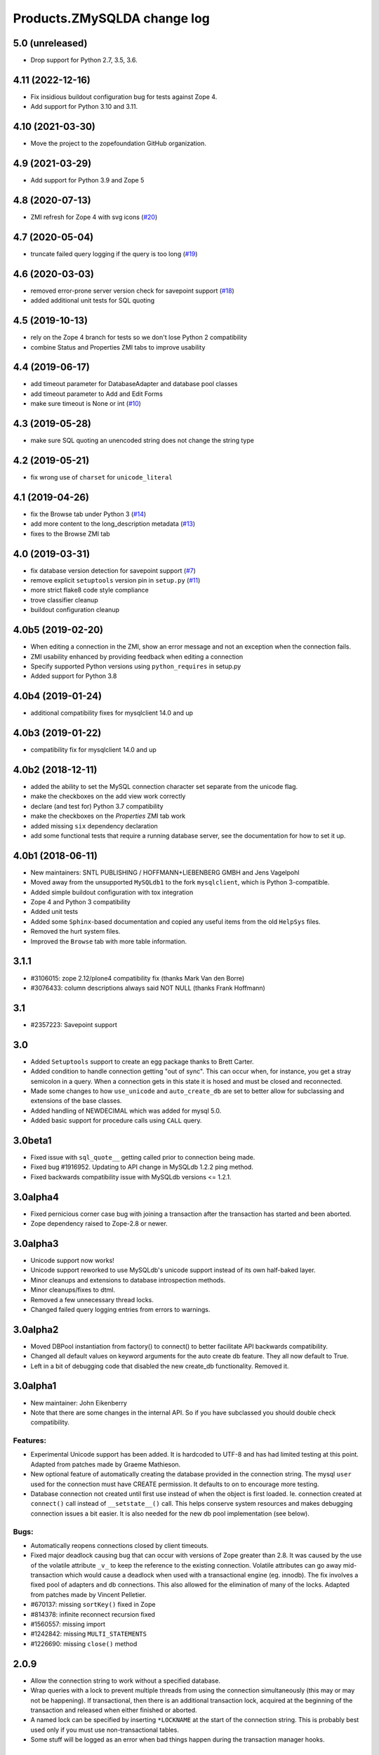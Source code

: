 Products.ZMySQLDA change log
============================

5.0 (unreleased)
----------------


- Drop support for Python 2.7, 3.5, 3.6.

4.11 (2022-12-16)
-----------------

- Fix insidious buildout configuration bug for tests against Zope 4.

- Add support for Python 3.10 and 3.11.


4.10 (2021-03-30)
-----------------

- Move the project to the zopefoundation GitHub organization.


4.9 (2021-03-29)
----------------

- Add support for Python 3.9 and Zope 5


4.8 (2020-07-13)
----------------
- ZMI refresh for Zope 4 with svg icons
  (`#20 <https://github.com/zopefoundation/Products.ZMySQLDA/pull/20>`_)


4.7 (2020-05-04)
----------------
- truncate failed query logging if the query is too long
  (`#19 <https://github.com/zopefoundation/Products.ZMySQLDA/issues/19>`_)


4.6 (2020-03-03)
----------------
- removed error-prone server version check for savepoint support
  (`#18 <https://github.com/zopefoundation/Products.ZMySQLDA/issues/18>`_)

- added additional unit tests for SQL quoting


4.5 (2019-10-13)
----------------
- rely on the Zope 4 branch for tests so we don't lose Python 2 compatibility

- combine Status and Properties ZMI tabs to improve usability


4.4 (2019-06-17)
----------------
- add timeout parameter for DatabaseAdapter and database pool classes

- add timeout parameter to Add and Edit Forms

- make sure timeout is None or int
  (`#10 <https://github.com/zopefoundation/Products.ZMySQLDA/pull/10/files>`_)


4.3 (2019-05-28)
----------------
- make sure SQL quoting an unencoded string does not change the string type


4.2 (2019-05-21)
----------------
- fix wrong use of ``charset`` for ``unicode_literal``


4.1 (2019-04-26)
----------------
- fix the Browse tab under Python 3
  (`#14 <https://github.com/zopefoundation/Products.ZMySQLDA/issues/14>`_)

- add more content to the long_description metadata
  (`#13 <https://github.com/zopefoundation/Products.ZMySQLDA/issues/13>`_)

- fixes to the Browse ZMI tab


4.0 (2019-03-31)
----------------
- fix database version detection for savepoint support
  (`#7 <https://github.com/zopefoundation/Products.ZMySQLDA/issues/7>`_)

- remove explicit ``setuptools`` version pin in ``setup.py``
  (`#11 <https://github.com/zopefoundation/Products.ZMySQLDA/issues/11>`_)

- more strict flake8 code style compliance

- trove classifier cleanup

- buildout configuration cleanup


4.0b5 (2019-02-20)
------------------
- When editing a connection in the ZMI, show an error message and not
  an exception when the connection fails.

- ZMI usability enhanced by providing feedback when editing a connection

- Specify supported Python versions using ``python_requires`` in setup.py

- Added support for Python 3.8


4.0b4 (2019-01-24)
------------------
- additional compatibility fixes for mysqlclient 14.0 and up


4.0b3 (2019-01-22)
------------------
- compatibility fix for mysqlclient 14.0 and up


4.0b2 (2018-12-11)
------------------
- added the ability to set the MySQL connection character set
  separate from the unicode flag.

- make the checkboxes on the add view work correctly

- declare (and test for) Python 3.7 compatibility

- make the checkboxes on the `Properties` ZMI tab work

- added missing ``six`` dependency declaration

- add some functional tests that require a running database server,
  see the documentation for how to set it up.


4.0b1 (2018-06-11)
------------------
- New maintainers: SNTL PUBLISHING / HOFFMANN+LIEBENBERG GMBH and
  Jens Vagelpohl

- Moved away from the unsupported ``MySQLdb1`` to the fork
  ``mysqlclient``, which is Python 3-compatible.

- Added simple buildout configuration with tox integration

- Zope 4 and Python 3 compatibility

- Added unit tests

- Added some ``Sphinx``-based documentation and copied any useful
  items from the old ``HelpSys`` files.

- Removed the hurt system files.

- Improved the ``Browse`` tab with more table information.


3.1.1
-----
- #3106015: zope 2.12/plone4 compatibility fix (thanks Mark Van den Borre)

- #3076433: column descriptions always said NOT NULL (thanks Frank Hoffmann)


3.1
---
- #2357223: Savepoint support


3.0
---
- Added ``Setuptools`` support to create an egg package thanks to
  Brett Carter.

- Added condition to handle connection getting "out of sync". This can occur
  when, for instance, you get a stray semicolon in a query. When a connection
  gets in this state it is hosed and must be closed and reconnected.

- Made some changes to how ``use_unicode`` and ``auto_create_db`` are set to
  better allow for subclassing and extensions of the base classes.

- Added handling of NEWDECIMAL which was added for mysql 5.0.

- Added basic support for procedure calls using ``CALL`` query.


3.0beta1
--------
- Fixed issue with ``sql_quote__`` getting called prior to connection being made.

- Fixed bug #1916952. Updating to API change in MySQLdb 1.2.2 ping method.

- Fixed backwards compatibility issue with MySQLdb versions <= 1.2.1.


3.0alpha4
---------
- Fixed pernicious corner case bug with joining a transaction after the
  transaction has started and been aborted.

- Zope dependency raised to Zope-2.8 or newer.


3.0alpha3
---------
- Unicode support now works!

- Unicode support reworked to use MySQLdb's unicode support instead of its
  own half-baked layer.

- Minor cleanups and extensions to database introspection methods.

- Minor cleanups/fixes to dtml.

- Removed a few unnecessary thread locks.

- Changed failed query logging entries from errors to warnings.


3.0alpha2
---------
- Moved DBPool instantiation from factory() to connect() to better facilitate
  API backwards compatibility.

- Changed all default values on keyword arguments for the auto create db
  feature. They all now default to True.

- Left in a bit of debugging code that disabled the new create_db
  functionality. Removed it.


3.0alpha1
---------
- New maintainer: John Eikenberry

- Note that there are some changes in the internal API. So if you have
  subclassed you should double check compatibility.

Features:
~~~~~~~~~
- Experimental Unicode support has been added. It is hardcoded to UTF-8 and
  has had limited testing at this point. Adapted from patches made by Graeme
  Mathieson.

- New optional feature of automatically creating the database provided in the
  connection string. The mysql ``user`` used for the connection must have
  CREATE permission. It defaults to on to encourage more testing.

- Database connection not created until first use instead of when the
  object is first loaded. Ie. connection created at ``connect()`` call instead
  of ``__setstate__()`` call. This helps conserve system resources and makes
  debugging connection issues a bit easier. It is also needed for the new
  db pool implementation (see below).

Bugs:
~~~~~
- Automatically reopens connections closed by client timeouts.

- Fixed major deadlock causing bug that can occur with versions of Zope
  greater than 2.8. It was caused by the use of the volatile attribute
  ``_v_`` to keep the reference to the existing connection. Volatile
  attributes can go away mid-transaction which would cause a deadlock when
  used with a transactional engine (eg. innodb). The fix involves a fixed
  pool of adapters and db connections. This also allowed for the elimination
  of many of the locks. Adapted from patches made by Vincent Pelletier.

- #670137:  missing ``sortKey()`` fixed in Zope

- #814378:  infinite reconnect recursion fixed

- #1560557: missing import

- #1242842: missing ``MULTI_STATEMENTS``

- #1226690: missing ``close()`` method


2.0.9
-----
- Allow the connection string to work without a specified database.

- Wrap queries with a lock to prevent multiple threads from using
  the connection simultaneously (this may or may not be happening).
  If transactional, then there is an additional transaction lock,
  acquired at the beginning of the transaction and released when
  either finished or aborted.

- A named lock can be specified by inserting ``*LOCKNAME`` at the start
  of the connection string. This is probably best used only if you
  must use non-transactional tables.

- Some stuff will be logged as an error when bad things happen
  during the transaction manager hooks.


2.0.8
-----
- More information about columns is available from the table
  browser. This is primarily to support SQL Blender.

- ``DECIMAL`` and ``NUMERIC`` columns now returned as floating-point numbers
  (was string). This has also been fixed in MySQLdb-0.9.1, but the
  fix is included here just in case you don't upgrade. Upgrading is
  a good idea anyway, because some memory-related bugs are fixed,
  particularly if using Zope 2.4 and Python 2.1.


2.0.7
-----
- Transaction support tweaked some more. A plus (``+``) or minus (``-``)
  at the beginning of the connection string will force transactions
  on or off respectively. By default, transactions are enabled if
  the server supports them. Beware: If you are using non-TST tables
  on a server that supports transactions, you should probably force
  transactions off.


2.0.6
-----
- This version finally should have all the transaction support
  working correctly. If your MySQL server supports transactions,
  i.e. it has at least one transaction-safe table (TST) handler,
  transactions are enabled automatically. If transactions are
  enabled, rollbacks (aborts) fail if any non-TST tables were
  modified.


2.0.5
-----
- Transactions don't really work right in this and prior versions.


2.0.4
-----
- ``INT`` columns, whether ``UNSIGNED`` or not, are returned as Python
  long integers to avoid overflows. Python-1.5.2 adds an ``L`` to
  the end of long integers when printing. Later versions do not.
  As a workaround, use affected columns with a format string,
  i.e. ``<dtml-var x fmt="%d">``.


2.0.0
-----
- This is the first version of the database adapter using MySQLdb
  for Zope.  This database adapter is based on the Z DCOracle DA
  version 2.2.0.
